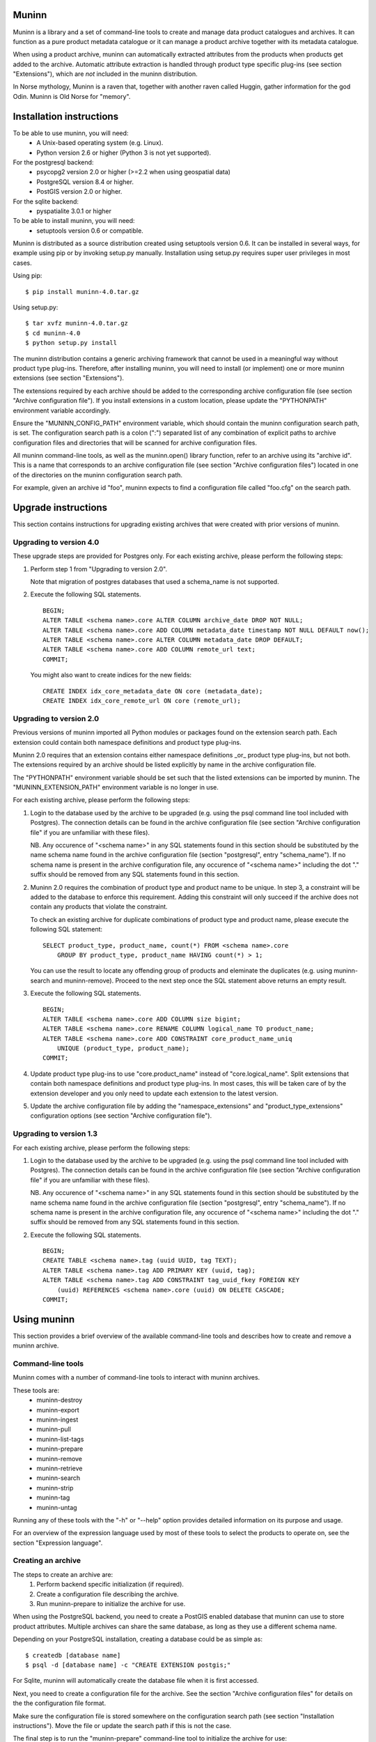 Muninn
======

Muninn is a library and a set of command-line tools to create and manage
data product catalogues and archives. It can function as a pure product
metadata catalogue or it can manage a product archive together with its
metadata catalogue.

When using a product archive, muninn can automatically extracted attributes
from the products when products get added to the archive. Automatic attribute
extraction is handled through product type specific plug-ins
(see section "Extensions"), which are *not* included in the muninn
distribution.

In Norse mythology, Muninn is a raven that, together with another raven called
Huggin, gather information for the god Odin. Muninn is Old Norse for "memory".


Installation instructions
=========================
To be able to use muninn, you will need:
  - A Unix-based operating system (e.g. Linux).
  - Python version 2.6 or higher (Python 3 is not yet supported).

For the postgresql backend:
  - psycopg2 version 2.0 or higher (>=2.2 when using geospatial data)
  - PostgreSQL version 8.4 or higher.
  - PostGIS version 2.0 or higher.

For the sqlite backend:
  - pyspatialite 3.0.1 or higher

To be able to install muninn, you will need:
  - setuptools version 0.6 or compatible.

Muninn is distributed as a source distribution created using setuptools version
0.6. It can be installed in several ways, for example using pip or by invoking
setup.py manually. Installation using setup.py requires super user privileges
in most cases.

Using pip: ::

  $ pip install muninn-4.0.tar.gz

Using setup.py: ::

  $ tar xvfz muninn-4.0.tar.gz
  $ cd muninn-4.0
  $ python setup.py install

The muninn distribution contains a generic archiving framework that cannot be
used in a meaningful way without product type plug-ins. Therefore, after
installing muninn, you will need to install (or implement) one or more muninn
extensions (see section "Extensions").

The extensions required by each archive should be added to the corresponding
archive configuration file (see section "Archive configuration file"). If you
install extensions in a custom location, please update the "PYTHONPATH"
environment variable accordingly.

Ensure the "MUNINN_CONFIG_PATH" environment variable, which should contain the
muninn configuration search path, is set. The configuration search path is a
colon (":") separated list of any combination of explicit paths to archive
configuration files and directories that will be scanned for archive
configuration files.

All muninn command-line tools, as well as the muninn.open() library function,
refer to an archive using its "archive id". This is a name that corresponds to
an archive configuration file (see section "Archive configuration files")
located in one of the directories on the muninn configuration search path.

For example, given an archive id "foo", muninn expects to find a configuration
file called "foo.cfg" on the search path.


Upgrade instructions
====================
This section contains instructions for upgrading existing archives that were
created with prior versions of muninn.

Upgrading to version 4.0
------------------------

These upgrade steps are provided for Postgres only.
For each existing archive, please perform the following steps:

1. Perform step 1 from "Upgrading to version 2.0".

   Note that migration of postgres databases that used a schema_name is not
   supported.

2. Execute the following SQL statements. ::

     BEGIN;
     ALTER TABLE <schema name>.core ALTER COLUMN archive_date DROP NOT NULL;
     ALTER TABLE <schema name>.core ADD COLUMN metadata_date timestamp NOT NULL DEFAULT now();
     ALTER TABLE <schema name>.core ALTER COLUMN metadata_date DROP DEFAULT;
     ALTER TABLE <schema name>.core ADD COLUMN remote_url text;
     COMMIT;

   You might also want to create indices for the new fields: ::

     CREATE INDEX idx_core_metadata_date ON core (metadata_date);
     CREATE INDEX idx_core_remote_url ON core (remote_url);

Upgrading to version 2.0
------------------------
Previous versions of muninn imported all Python modules or packages found on
the extension search path. Each extension could contain both namespace
definitions and product type plug-ins.

Muninn 2.0 requires that an extension contains either namespace definitions
_or_ product type plug-ins, but not both. The extensions required by an archive
should be listed explicitly by name in the archive configuration file.

The "PYTHONPATH" environment variable should be set such that the listed
extensions can be imported by muninn. The "MUNINN_EXTENSION_PATH" environment
variable is no longer in use.

For each existing archive, please perform the following steps:

1. Login to the database used by the archive to be upgraded (e.g. using the
   psql command line tool included with Postgres). The connection details can
   be found in the archive configuration file (see section "Archive
   configuration file" if you are unfamiliar with these files).

   NB. Any occurence of "<schema name>" in any SQL statements found in this
   section should be substituted by the name schema name found in the archive
   configuration file (section "postgresql", entry "schema_name"). If no
   schema name is present in the archive configuration file, any occurence of
   "<schema name>" including the dot "." suffix should be removed from any
   SQL statements found in this section.

2. Muninn 2.0 requires the combination of product type and product name to be
   unique. In step 3, a constraint will be added to the database to enforce
   this requirement. Adding this constraint will only succeed if the archive
   does not contain any products that violate the constraint.

   To check an existing archive for duplicate combinations of product type and
   product name, please execute the following SQL statement: ::

     SELECT product_type, product_name, count(*) FROM <schema name>.core
         GROUP BY product_type, product_name HAVING count(*) > 1;

   You can use the result to locate any offending group of products and
   eleminate the duplicates (e.g. using muninn-search and muninn-remove).
   Proceed to the next step once the SQL statement above returns an empty
   result.

3. Execute the following SQL statements. ::

     BEGIN;
     ALTER TABLE <schema name>.core ADD COLUMN size bigint;
     ALTER TABLE <schema name>.core RENAME COLUMN logical_name TO product_name;
     ALTER TABLE <schema name>.core ADD CONSTRAINT core_product_name_uniq
         UNIQUE (product_type, product_name);
     COMMIT;

4. Update product type plug-ins to use "core.product_name" instead of
   "core.logical_name". Split extensions that contain both namespace
   definitions and product type plug-ins. In most cases, this will be taken
   care of by the extension developer and you only need to update each
   extension to the latest version.

5. Update the archive configuration file by adding the "namespace_extensions"
   and "product_type_extensions" configuration options (see section
   "Archive configuration file").

Upgrading to version 1.3
------------------------
For each existing archive, please perform the following steps:

1. Login to the database used by the archive to be upgraded (e.g. using the
   psql command line tool included with Postgres). The connection details can
   be found in the archive configuration file (see section "Archive
   configuration file" if you are unfamiliar with these files).

   NB. Any occurence of "<schema name>" in any SQL statements found in this
   section should be substituted by the name schema name found in the archive
   configuration file (section "postgresql", entry "schema_name"). If no
   schema name is present in the archive configuration file, any occurence of
   "<schema name>" including the dot "." suffix should be removed from any
   SQL statements found in this section.

2. Execute the following SQL statements. ::

     BEGIN;
     CREATE TABLE <schema name>.tag (uuid UUID, tag TEXT);
     ALTER TABLE <schema name>.tag ADD PRIMARY KEY (uuid, tag);
     ALTER TABLE <schema name>.tag ADD CONSTRAINT tag_uuid_fkey FOREIGN KEY
         (uuid) REFERENCES <schema name>.core (uuid) ON DELETE CASCADE;
     COMMIT;


Using muninn
============
This section provides a brief overview of the available command-line tools and
describes how to create and remove a muninn archive.

Command-line tools
------------------
Muninn comes with a number of command-line tools to interact with muninn
archives.

These tools are:
  - muninn-destroy
  - muninn-export
  - muninn-ingest
  - muninn-pull
  - muninn-list-tags
  - muninn-prepare
  - muninn-remove
  - muninn-retrieve
  - muninn-search
  - muninn-strip
  - muninn-tag
  - muninn-untag

Running any of these tools with the "-h" or "--help" option provides detailed
information on its purpose and usage.

For an overview of the expression language used by most of these tools to
select the products to operate on, see the section "Expression language".

Creating an archive
-------------------
The steps to create an archive are:
  1. Perform backend specific initialization (if required).
  2. Create a configuration file describing the archive.
  3. Run muninn-prepare to initialize the archive for use.

When using the PostgreSQL backend, you need to create a PostGIS enabled
database that muninn can use to store product attributes. Multiple archives can
share the same database, as long as they use a different schema name.

Depending on your PostgreSQL installation, creating a database could be as
simple as: ::

  $ createdb [database name]
  $ psql -d [database name] -c "CREATE EXTENSION postgis;"

For Sqlite, muninn will automatically create the database file when it is first
accessed.

Next, you need to create a configuration file for the archive. See the section
"Archive configuration files" for details on the the configuration file format.

Make sure the configuration file is stored somewhere on the configuration
search path (see section "Installation instructions"). Move the file or update
the search path if this is not the case.

The final step is to run the "muninn-prepare" command-line tool to initialize
the archive for use: ::

  $ muninn-prepare [archive id]

You should now be able to ingest, search for, retrieve, export, and remove
products using the corresponding command-line tools.

Removing an archive
-------------------
The steps to completely remove an archive are:
  1. Run muninn-destroy to remove all products and product attributes
     contained in the archive.
  2. Remove the archive configuration file (optional).
  3. Perform backend specific clean-up (if required).

The first step is to run the "muninn-destroy" command-line tool to remove all
products and product attributes contained in the archive: ::

  $ muninn-destroy [archive id]

Next, you can optionally remove the archive configuration file. Note that if
you do not remove this file (and if can be found on the configuration search
path), other users can still try to access the non-existing archive.

If no other archives share the PostgreSQL database used by the archive you just
removed, you can proceed to remove the database: ::

  $ dropdb [database name]


Extensions
==========
Muninn is a generic archiving framework. To be able to use it to archive
specific (types of) products, it is necessary to install one or more
extensions.

A muninn extension is a Python module or package that implements the muninn
extension interface. Muninn defines two types of extensions: namespace
extensions (that contain namespace definitions) and product type extensions
(that contain product type plug-ins).

A namespace is a named set of product attributes (see section "Namespaces").
Muninn defines a namespace called "core" that contains a small set of
attributes that muninn needs to archive a product. For example, it contains the
name of the product, its SHA1 hash, UUID, and archive date.

Namespace extensions contain additional namespace definitions to allow storage
of other product attributes of interest. For example, an extension for
archiving satellite products could define a namespace that contains attributes
such as satellite instrument, measurement footprint on Earth, satellite
orientation, and so on. An extension for archiving music could define a
namespace that contains attributes such as artist, genre, duration, and so
forth.

A product type plug-in is an instance of a class that implements the muninn
product type plug-in interface. The main responsibility of a product type plug-
in is to extract product attributes and tags from products of the type that it
supports. At the minimum, this involves extracting all the required attributes
defined in the "core" namespace. Without this information, muninn cannot
archive the product.

Product type plug-ins can also be used to tailor certain aspects of muninn. For
example, the plug-in controls what happens to a product (of the type it
supports) when all of the products it is linked to (see section "Links") have
been removed from the archive.


Archive configuration files
===========================
An archive configuration file is a text file that describes an archive. The
configuration file for an archive with id "foo" should be called "foo.cfg".

The configuration file format resembles Windows INI files in that it consists
of named sections starting with a "[section]" header followed by "name = value"
entries. Each section will be discussed in detail below.

Section "archive"
-----------------
This section contains general archive settings and may contain the following
settings:

- root: The root path on disk of the archive.

- backend: The backend used for storing product attributes. The currently
  supported backends are "postgresql" and "sqlite".

- use_symlinks: If set to "true", an archived product will consist of symbolic
  links to the original product, instead of a copy of the product.
  The default is "false".

- cascade_grace_period: Number of minutes after which a product may be
  considered for automatic removal. The default is 0 (immediately).

- max_cascade_cycles: Maximum number of iterations of the automatic removal
  algorithm. The default is 25.

- external_archives: White space separated list of archive ids of archives
  that may contain products linked to by products stored in this archive.
  The default is the empty list.

- namespace_extensions: White space separated list of names of Python packages
  or modules that contain namespace definitions (see section "Extensions").
  The default is the empty list.

- product_type_extensions: White space separated list of names of Python
  modules or packages that contain product type plug-ins (see section
  "Extensions"). The default is the empty list.

Section "postgresql"
--------------------
This sections contains backend specific settings for the postgresql backend and
may contain the following settings:

- connection_string: A postgresql connection string of the database
  containing product attributes. The default is the empty string, which will
  connect to the default database for the user invoking muninn.

- table_prefix: Prefix that should be used for all table names, indices, and
  constraints. This is to allow multiple muninn catalogues inside a single
  database (or have a muninn catalogue together with other tables). The prefix
  will be prefixed without separation characters, so any underscores, etc. need
  to be included in the option value.

Section "sqlite"
----------------
This sections contains backend specific settings for the postgresql backend and
may contain the following settings:

- connection_string: A full path to the sqlite database file containing the
  product attributes. This file will be automatically created by muninn when it
  first tries to access the database.

- table_prefix: Prefix that should be used for all table names, indices, and
  constraints. This is to allow multiple muninn catalogues inside a single
  database (or have a muninn catalogue together with other tables). The prefix
  will be prefixed without separation characters, so any underscores, etc. need
  to be included in the option value.


Example configuration file
--------------------------
::

  [archive]
  root = /home/alice/archives/foo
  backend = postgresql
  use_symlinks = true
  product_type_extensions = cryosat asar

  [postgresql]
  connection_string = dbname=foo user=alice password=wonderland host=192.168.0.1


Data types
==========
Each product attribute can be of one of the following supported types: boolean,
integer, long, real, text, timestamp, uuid, and geometry. These types are
described in detail below.

The boolean type represents a truth value and has two possible states: "true"
and "false".

The valid literal boolean values are:

    true

    false

The integer types (integer and long) represent whole numbers. The integer type
is a 32-bit signed integer and can be used to represent values in the range
-2147483648 to +2147483647 (inclusive). The long type is a 64-bit signed
integer and can be used to represent values in the range -9223372036854775808
to +9223372036854775807 (inclusive).

Some examples of literal integer values:

    -3

    0

    10

    +99

The floating point type (real) represents fractional numbers. The real type is
a double precision floating point number and has a typical range of around
1E-307 to 1E+308 with a precision of at least 15 digits.

Some examples of literal real values:

    1E-5

    1.E+10

    -3.1415E0

    1.0

The text type represents text. Literal values are enclosed in double quotes and
most common backslash escape sequence are recognized. To include a double quote
or a backslash inside a text literal, they must be escaped with a backslash,
i.e. "\"" and "\\".

Some examples of literal text values:

    "Hello world!\n"

    "This is a so-called \"text\" literal."

The timestamp type represents an instance in time with microsecond resolution.
Time zone information is not included. Although throughout muninn all
timestamps are expressed in UTC, users (and especially product type plug-in
developers) can choose a different convention (e.g. local time) for custom
product attributes.

The minimum and maximum timestamp values are 0001-01-01T00:00:00.000000 and
9999-12-31T23:59:59.999999 respectively, which may also be written as
0000-00-00T00:00:00.000000 and 9999-99-99T99:99:99.999999 for convenience.

Some examples of literal timestamp values:

    2000-01-01

    2000-01-01T00:00:00

    2000-01-01T00:00:00.

    2000-01-01T00:00:00.3

    1999-12-21T23:59:59.999999

    0000-00-00

    0000-00-00T00:00:00

    9999-99-99T99:99:99.99

The uuid type represents a universally unique identifier, a 128-bit number that
is used to uniquely identify products in a muninn archive.

Some examples of literal uuid values:

    32a61528-a712-427a-b28f-8ebd5b472b16

    873dd103-2115-4bf8-9f05-d0eb4b3f71ea

    bdc10916-d89f-416c-8987-a9c2af9b1ef7

The geometry type represents two-dimensional geometric objects. The spatial
reference system used is WGS84 (SRID=4326). Longitude is measured in degrees
East, latitude is measured in degrees North. The coordinates of a point are
ordered as (longitude, latitude).

The geometric objects currently supported are: Point, LineString, Polygon,
MultiPoint, MultiLineString, and MultiPolygon.

The linear ring(s) that make up a polygon should be topologically closed. In
other words, the start and end point of any linear ring should be equal. A
polygon of which the exterior ring is ordered anti-clockwise is seen from the
"top". Any interior rings should be ordered in the direction opposite to the
exterior ring.

A sub-set of the Well Known Text (WKT) markup language is used to represent
literal geometry values. This sub-set is limited to the supported geometric
objects listed above. Only two-dimensional coordinates are supported. Empty
geometries are supported. An empty geometry is represented by the name of the
geometry type followed by the keyword EMPTY.

Some examples of literal geometry values:

    POINT (3.0 55.0)

    LINESTRING (3.0 55.0, 3.0 80.0, 5.0 75.0)

    POLYGON ((5.0 52.0, 6.0 53.0, 3.0 52.5, 5.0 52.0))

    POLYGON EMPTY


Namespaces
==========
A namespace is a named set of product attributes. The concept of a namespace is
used to group related product attributes and to avoid name clashes. Any product
attribute can be defined to be either optional or mandatory.

For example, the definition of the "core" namespace includes the mandatory
attribute "uuid", and the optional attributes "validity_start" and
"validity_stop". The full name of these product attributes is "core.uuid",
"core.validity_start", and "core.validity_stop".


Links
=====
Product stored in a muninn archive can be linked to other products in the same
archive (or even to products stored in a different archive).

A link between a product A and a product B represents a relation between these
products where product A is considered to be the source of product B in some
sense (and consequently product B is considered to be derived from product A).

This information is useful for tracing the origin of a given product. Also, it
is possible to (for example) automatically remove a product whenever all of its
sources have been removed. Or to export certain derived products and / or
source products along with a product being exported.


Expression language
===================
To make it easy to search for products in an archive, muninn implements its own
expression language. The expression language is somewhat similar to the WHERE
clause in an SQL SELECT statement.

When a muninn extension includes namespace definitions, all product attributes
defined in these namespaces can be used in expressions.

The details of the expression language are described below. See the section
"Data types" for more information about the data types supported by muninn.

Attribute references
--------------------
A product attribute "x" defined in namespace "y" is referred to using "y.x". If
the namespace prefix "y" is omitted, it defaults to "core". This means that any
attribute from the "core" namespace may be referenced directly.

Some examples of attribute references:

    uuid

    validity_start

    core.uuid

    core.validity_start

    xml_pi.instrument

Parameter references
--------------------
A name preceded by an at sign "@" denotes the value of the parameter with that
name. This is primarily useful when calling library functions that take an
expression as an argument. These functions will also take a dictionary of
parameters that will be used to resolved any parameters references present in
the expression.

Some examples of parameter references:

    @uuid

    @start

Functions and operators
-----------------------
The supported logical operators are "not", "and", "or", in order of decreasing
precedence.

The comparison operators "==" (equal) and "!=" (not equal) are supported for
all types except geometry.

The comparison operators "<" (less than), ">" (greater than), "<=" (less than
or equal), ">=" (greater than or equal) are supported for all types except
boolean, uuid, and geometry.

The comparison operator "~=" (matches pattern) is supported only for text. The
syntax is:

    text ~= pattern

Any character in the pattern matches itself, except the percent sign "%", the
underscore "_", and the backslash "\".

The percent sign "%" matches any sequence of zero or more characters. The
underscore "_" matches any single characters. To match a literal percent sign
or underscore, it must be preceded by a backslash "\". To match a literal
backslash, write two backslashes "\\".

The result of the comparison is true only if the pattern matches the text value
on the left hand side. Therefore, to match a pattern anywhere it should be
preceded and followed by a percent sign.

Some examples of the "~=" operator:

    "foobarbaz" ~= "foobarbaz"      (true)

    "foobarbaz" ~= "foo"            (false)

    "foobarbaz" ~= "%bar%"          (true)

    "foobarbaz" ~= "%ba_"           (true)

The unary and binary arithmetic operators "+" and "-" are supported for all
numeric types. Furthermore, the binary operator "-" applied to a pair of
timestamps returns the length of the time interval between the timestamps as a
fractional number of seconds. Due to the way timestamps are represented in
sqlite, time intervals are limited to millisecond precision when using the
sqlite backend.

The unary function "is_defined" is supported for all data types and returns
true if its argument is defined. This can be used to check if optional
attributes are defined or not.

The function "covers(timestamp, timestamp, timestamp, timestamp)" returns true
if the time range formed by the pair of timestamps covers the time range formed
by the second pair of timestamps. Both time ranges are closed.

The function "intersects(timestamp, timestamp, timestamp, timestamp)" returns
true if the time range formed by the pair of timestamps intersects the time
range formed by the second pair of timestamps. Both time ranges are closed.

The function "covers(geometry, geometry)" returns true if the first geometry
covers the second geometry.

The function "intersects(geometry, geometry)" returns true if the first
geometry intersects the second geometry.

The function "is_source_of(uuid)" returns true if the product under
consideration is a (direct) source of the product referred to by specified
uuid.

The function "is_derived_from(uuid)" returns true if the product under
consideration is (directly) derived from the product referred to by the
specified uuid.

The function "has_tag(text)" returns true if the product under consideration
is tagged with the specified tag.

The function "now()" returns a timestamp that represents the current time in
UTC.

Examples
--------

    "is_defined(core.validity_start) and core.validity_start < now()"

    "covers(core.validity_start, core.validity_stop, @start, @stop)"

    "covers(core.footprint, POINT (5.0 52.0))"

    "is_derived_from(32a61528-a712-427a-b28f-8ebd5b472b16)"

    "validity_stop - validity_start > 300"
